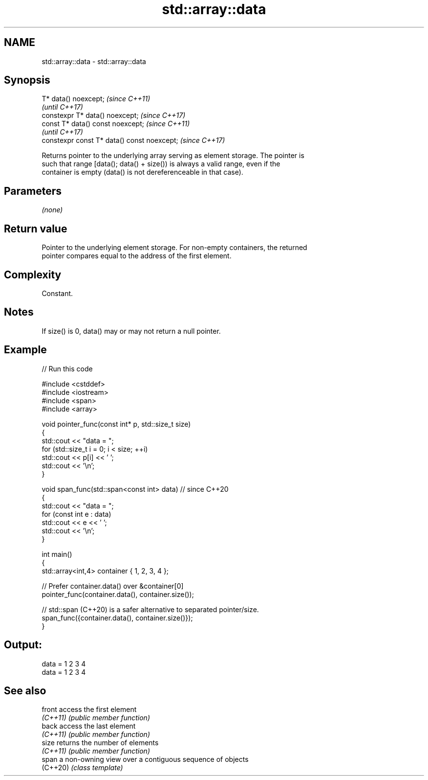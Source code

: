 .TH std::array::data 3 "2022.03.29" "http://cppreference.com" "C++ Standard Libary"
.SH NAME
std::array::data \- std::array::data

.SH Synopsis
   T* data() noexcept;                        \fI(since C++11)\fP
                                              \fI(until C++17)\fP
   constexpr T* data() noexcept;              \fI(since C++17)\fP
   const T* data() const noexcept;            \fI(since C++11)\fP
                                              \fI(until C++17)\fP
   constexpr const T* data() const noexcept;  \fI(since C++17)\fP

   Returns pointer to the underlying array serving as element storage. The pointer is
   such that range [data(); data() + size()) is always a valid range, even if the
   container is empty (data() is not dereferenceable in that case).

.SH Parameters

   \fI(none)\fP

.SH Return value

   Pointer to the underlying element storage. For non-empty containers, the returned
   pointer compares equal to the address of the first element.

.SH Complexity

   Constant.

.SH Notes

   If size() is 0, data() may or may not return a null pointer.

.SH Example


// Run this code

 #include <cstddef>
 #include <iostream>
 #include <span>
 #include <array>

 void pointer_func(const int* p, std::size_t size)
 {
     std::cout << "data = ";
     for (std::size_t i = 0; i < size; ++i)
         std::cout << p[i] << ' ';
     std::cout << '\\n';
 }

 void span_func(std::span<const int> data) // since C++20
 {
     std::cout << "data = ";
     for (const int e : data)
         std::cout << e << ' ';
     std::cout << '\\n';
 }

 int main()
 {
     std::array<int,4> container { 1, 2, 3, 4 };

     // Prefer container.data() over &container[0]
     pointer_func(container.data(), container.size());

     // std::span (C++20) is a safer alternative to separated pointer/size.
     span_func({container.data(), container.size()});
 }

.SH Output:

 data = 1 2 3 4
 data = 1 2 3 4

.SH See also

   front   access the first element
   \fI(C++11)\fP \fI(public member function)\fP
   back    access the last element
   \fI(C++11)\fP \fI(public member function)\fP
   size    returns the number of elements
   \fI(C++11)\fP \fI(public member function)\fP
   span    a non-owning view over a contiguous sequence of objects
   (C++20) \fI(class template)\fP
